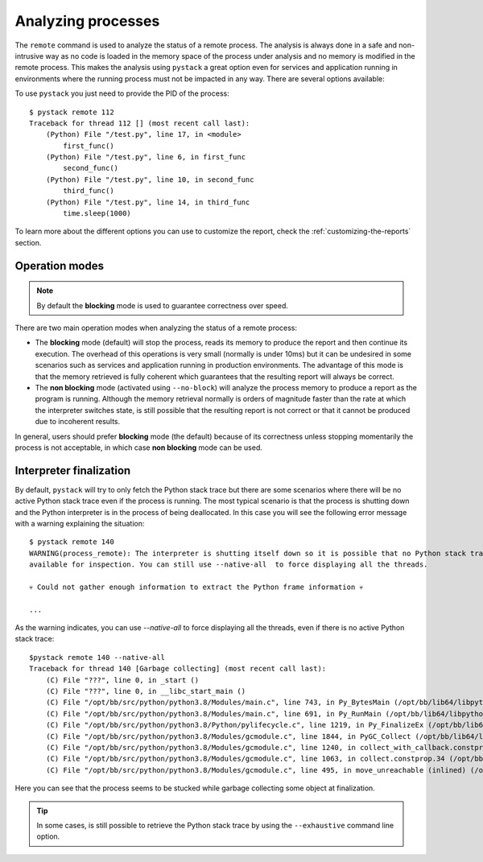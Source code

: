 .. _analyzing-processes:

Analyzing processes
*******************

The ``remote`` command is used to analyze the status of a remote process. The analysis is always done in a safe and
non-intrusive way as no code is loaded in the memory space of the process under analysis and no memory is modified
in the remote process. This makes the analysis using ``pystack`` a great option even for services and application
running in environments where the running process must not be impacted in any way. There are several options available:

.. argparse::
   :ref: pystack.__main__.generate_cli_parser
   :path: remote
   :prog: pystack

To use ``pystack`` you just need to provide the PID of the process: ::

    $ pystack remote 112
    Traceback for thread 112 [] (most recent call last):
        (Python) File "/test.py", line 17, in <module>
            first_func()
        (Python) File "/test.py", line 6, in first_func
            second_func()
        (Python) File "/test.py", line 10, in second_func
            third_func()
        (Python) File "/test.py", line 14, in third_func
            time.sleep(1000)

To learn more about the different options you can use to customize the report, check the :ref:`customizing-the-reports` section.

Operation modes
===============

.. note:: By default the **blocking** mode is used to guarantee correctness over speed.

There are two main operation modes when analyzing the status of a remote process:

* The **blocking** mode (default) will stop the process, reads its memory to produce the report and then continue
  its execution. The overhead of this operations is very small (normally is under 10ms) but it can be
  undesired in some scenarios such as services and application running in production environments. The
  advantage of this mode is that the memory retrieved is fully coherent which guarantees that the resulting
  report will always be correct.

* The **non blocking** mode (activated using ``--no-block``) will analyze the process memory to produce a
  report as the program is running. Although the memory retrieval normally is orders of magnitude faster than
  the rate at which the interpreter switches state, is still possible that the resulting report is not correct
  or that it cannot be produced due to incoherent results.

In general, users should prefer **blocking** mode (the default) because of its correctness unless stopping
momentarily the process is not acceptable, in which case **non blocking** mode can be used.

Interpreter finalization
========================

By default, ``pystack`` will try to only fetch the Python stack trace but there are some scenarios where there
will be no active Python stack trace even if the process is running. The most typical scenario is that the process
is shutting down and the Python interpreter is in the process of being deallocated. In this case you will see the
following error message with a warning explaining the situation: ::

    $ pystack remote 140
    WARNING(process_remote): The interpreter is shutting itself down so it is possible that no Python stack trace is
    available for inspection. You can still use --native-all  to force displaying all the threads.

    💀 Could not gather enough information to extract the Python frame information 💀

    ...

As the warning indicates, you can use `--native-all` to force displaying all the threads, even if there is no active
Python stack trace: ::

    $pystack remote 140 --native-all
    Traceback for thread 140 [Garbage collecting] (most recent call last):
        (C) File "???", line 0, in _start ()
        (C) File "???", line 0, in __libc_start_main ()
        (C) File "/opt/bb/src/python/python3.8/Modules/main.c", line 743, in Py_BytesMain (/opt/bb/lib64/libpython3.8.so.1.0)
        (C) File "/opt/bb/src/python/python3.8/Modules/main.c", line 691, in Py_RunMain (/opt/bb/lib64/libpython3.8.so.1.0)
        (C) File "/opt/bb/src/python/python3.8/Python/pylifecycle.c", line 1219, in Py_FinalizeEx (/opt/bb/lib64/libpython3.8.so.1.0)
        (C) File "/opt/bb/src/python/python3.8/Modules/gcmodule.c", line 1844, in PyGC_Collect (/opt/bb/lib64/libpython3.8.so.1.0)
        (C) File "/opt/bb/src/python/python3.8/Modules/gcmodule.c", line 1240, in collect_with_callback.constprop.33 (/opt/bb/lib64/libpython3.8.so.1.0)
        (C) File "/opt/bb/src/python/python3.8/Modules/gcmodule.c", line 1063, in collect.constprop.34 (/opt/bb/lib64/libpython3.8.so.1.0)
        (C) File "/opt/bb/src/python/python3.8/Modules/gcmodule.c", line 495, in move_unreachable (inlined) (/opt/bb/lib64/libpython3.8.so.1.0)

Here you can see that the process seems to be stucked while garbage collecting some object at finalization.

.. tip:: In some cases, is still possible to retrieve the Python stack trace by using the ``--exhaustive`` command line option.

